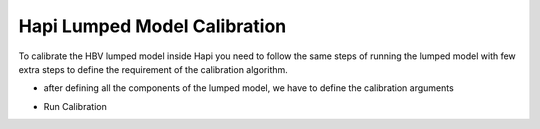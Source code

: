 *****
Hapi Lumped Model Calibration
*****

To calibrate the HBV lumped model inside Hapi you need to follow the same steps of running the lumped model with few extra steps to define the requirement of the calibration algorithm.


.. code-block:: ipython3
	:linenos:

	import pandas as pd
	import datetime as dt
	import Hapi.rrm.hbv_bergestrom92 as HBVLumped
	from Hapi.rrm.calibration import Calibration
	from Hapi.rrm.routing import Routing
	from Hapi.run import Run
	import Hapi.statistics.performancecriteria as PC

	Parameterpath = Comp + "/data/lumped/Coello_Lumped2021-03-08_muskingum.txt"
	MeteoDataPath = Comp + "/data/lumped/meteo_data-MSWEP.csv"
	Path = Comp + "/data/lumped/"

	start = "2009-01-01"
	end = "2011-12-31"
	name = "Coello"

	Coello = Calibration(name, start, end)
	Coello.ReadLumpedInputs(MeteoDataPath)


	# catchment area
	AreaCoeff = 1530
	# temporal resolution
	# [Snow pack, Soil moisture, Upper zone, Lower Zone, Water content]
	InitialCond = [0,10,10,10,0]
	# no snow subroutine
	Snow = 0
	Coello.ReadLumpedModel(HBVLumped, AreaCoeff, InitialCond)

	# Calibration boundaries
	UB = pd.read_csv(Path + "/lumped/UB-3.txt", index_col = 0, header = None)
	parnames = UB.index
	UB = UB[1].tolist()
	LB = pd.read_csv(Path + "/lumped/LB-3.txt", index_col = 0, header = None)
	LB = LB[1].tolist()

	Maxbas = True
	Coello.ReadParametersBounds(UB, LB, Snow, Maxbas=Maxbas)

	parameters = []
	# Routing
	Route = 1
	RoutingFn = Routing.TriangularRouting1

	Basic_inputs = dict(Route=Route, RoutingFn=RoutingFn, InitialValues = parameters)

	### Objective function
	# outlet discharge
	Coello.ReadDischargeGauges(Path+"Qout_c.csv", fmt="%Y-%m-%d")

	OF_args=[]
	OF=PC.RMSE

	Coello.ReadObjectiveFn(PC.RMSE, OF_args)

- after defining all the components of the lumped model, we have to define the calibration arguments

.. code-block:: ipython3
	:linenos:

	ApiObjArgs = dict(hms=100, hmcr=0.95, par=0.65, dbw=2000, fileout=1, xinit =0,
	                      filename=Path + "/Lumped_History"+str(dt.datetime.now())[0:10]+".txt")

	for i in range(len(ApiObjArgs)):
	    print(list(ApiObjArgs.keys())[i], str(ApiObjArgs[list(ApiObjArgs.keys())[i]]))

	# pll_type = 'POA'
	pll_type = None

	ApiSolveArgs = dict(store_sol=True, display_opts=True, store_hst=True, hot_start=False)

	OptimizationArgs=[ApiObjArgs, pll_type, ApiSolveArgs]


- Run Calibration

.. code-block:: ipython3
	:linenos:

	cal_parameters = Coello.LumpedCalibration(Basic_inputs, OptimizationArgs, printError=None)

	print("Objective Function = " + str(round(cal_parameters[0],2)))
	print("Parameters are " + str(cal_parameters[1]))
	print("Time = " + str(round(cal_parameters[2]['time']/60,2)) + " min")

